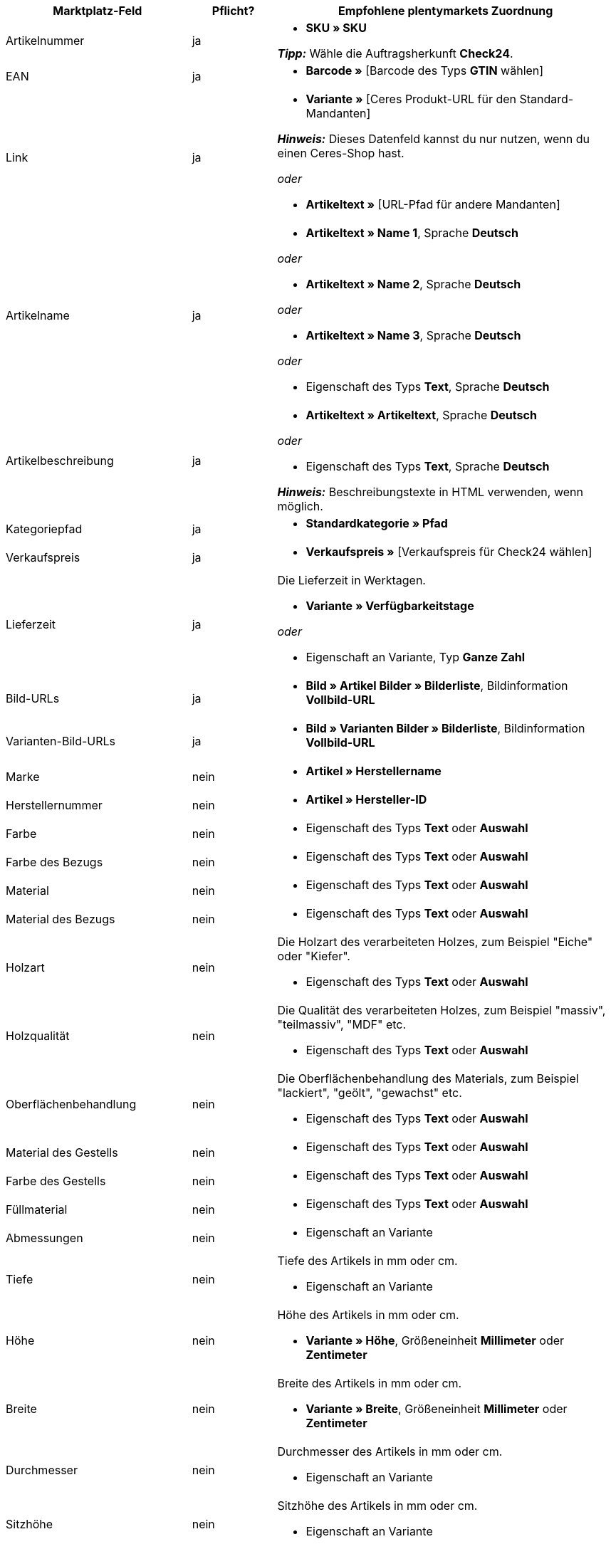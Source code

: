 [[table-recommended-mappings-furniture]]
[cols="2,1,4a"]
|===
|Marktplatz-Feld |Pflicht? |Empfohlene plentymarkets Zuordnung

| Artikelnummer
| ja
| * *SKU » SKU* +

*_Tipp:_* Wähle die Auftragsherkunft *Check24*.

| EAN
| ja
| * *Barcode »* [Barcode des Typs *GTIN* wählen]

| Link
| ja
| * *Variante »* [Ceres Produkt-URL für den Standard-Mandanten] +

*_Hinweis:_* Dieses Datenfeld kannst du nur nutzen, wenn du einen Ceres-Shop hast.

_oder_

* *Artikeltext »* [URL-Pfad für andere Mandanten]

| Artikelname
| ja
| * *Artikeltext » Name 1*, Sprache *Deutsch*

_oder_

* *Artikeltext » Name 2*, Sprache *Deutsch*

_oder_

* *Artikeltext » Name 3*, Sprache *Deutsch*

_oder_

* Eigenschaft des Typs *Text*, Sprache *Deutsch*

| Artikelbeschreibung
| ja
| * *Artikeltext » Artikeltext*, Sprache *Deutsch*

_oder_

* Eigenschaft des Typs *Text*, Sprache *Deutsch*

*_Hinweis:_* Beschreibungstexte in HTML verwenden, wenn möglich.

| Kategoriepfad
| ja
| * *Standardkategorie » Pfad*

| Verkaufspreis
| ja
| * *Verkaufspreis »* [Verkaufspreis für Check24 wählen]

| Lieferzeit
| ja
| Die Lieferzeit in Werktagen. +

* *Variante » Verfügbarkeitstage*

_oder_

* Eigenschaft an Variante, Typ *Ganze Zahl*

| Bild-URLs
| ja
| * *Bild » Artikel Bilder » Bilderliste*, Bildinformation *Vollbild-URL*

| Varianten-Bild-URLs
| ja
| * *Bild » Varianten Bilder » Bilderliste*, Bildinformation *Vollbild-URL*

| Marke
| nein
| * *Artikel » Herstellername*

| Herstellernummer
| nein
| * *Artikel » Hersteller-ID*

| Farbe
| nein
| * Eigenschaft des Typs *Text* oder *Auswahl*

| Farbe des Bezugs
| nein
| * Eigenschaft des Typs *Text* oder *Auswahl*

| Material
| nein
| * Eigenschaft des Typs *Text* oder *Auswahl*

| Material des Bezugs
| nein
| * Eigenschaft des Typs *Text* oder *Auswahl*

| Holzart
| nein
| Die Holzart des verarbeiteten Holzes, zum Beispiel "Eiche" oder "Kiefer". +

* Eigenschaft des Typs *Text* oder *Auswahl*

| Holzqualität
| nein
| Die Qualität des verarbeiteten Holzes, zum Beispiel "massiv", "teilmassiv", "MDF" etc. +

* Eigenschaft des Typs *Text* oder *Auswahl*

| Oberflächenbehandlung
| nein
| Die Oberflächenbehandlung des Materials, zum Beispiel "lackiert", "geölt", "gewachst" etc. +

* Eigenschaft des Typs *Text* oder *Auswahl*

| Material des Gestells
| nein
| * Eigenschaft des Typs *Text* oder *Auswahl*

| Farbe des Gestells
| nein
| * Eigenschaft des Typs *Text* oder *Auswahl*

| Füllmaterial
| nein
| * Eigenschaft des Typs *Text* oder *Auswahl*

| Abmessungen
| nein
| * Eigenschaft an Variante

| Tiefe
| nein
| Tiefe des Artikels in mm oder cm. +

* Eigenschaft an Variante

| Höhe
| nein
| Höhe des Artikels in mm oder cm. +

* *Variante » Höhe*, Größeneinheit *Millimeter* oder *Zentimeter*

| Breite
| nein
| Breite des Artikels in mm oder cm. +

* *Variante » Breite*, Größeneinheit *Millimeter* oder *Zentimeter*

| Durchmesser
| nein
| Durchmesser des Artikels in mm oder cm. +

* Eigenschaft an Variante

| Sitzhöhe
| nein
| Sitzhöhe des Artikels in mm oder cm. +

* Eigenschaft an Variante

| Sitzbreite
| nein
| Sitzbreite des Artikels in mm oder cm. +

* Eigenschaft an Variante

| Sitztiefe
| nein
| Sitztiefe des Artikels in mm oder cm. +

* Eigenschaft an Variante

| Liegefläche
| nein
| Liegefläche bei Betten oder Sofas mit Schlaffunktion. +

* Eigenschaft an Variante

| Gewicht (g/kg)
| nein
| Gewicht des Artikels in g oder kg. +

* *Variante » Gewicht netto g*, Gewichtseinheit *Gramm* oder *Kilogramm*

| Maximale Belastbarkeit (g/kg)
| nein
| Maximale Belastbarkeit in g oder kg. +

* Eigenschaft des Typs *Ganze Zahl* oder *Kommazahl*

| Füllgewicht (g)
| nein
| Füllgewicht in g. +

* Eigenschaft des Typs *Ganze Zahl* oder *Kommazahl*

| Härtegrad
| nein
| Härtegrad bei Matratzen. +

* Eigenschaft des Typs *Text* oder *Auswahl*

| Bezug abnehmbar?
| nein
| * Eigenschaft des Typs *Text* oder *Auswahl* +

erlaubte Werte: `Ja`, `Nein`

| Bezug waschbar?
| nein
| * Eigenschaft des Typs *Text* oder *Auswahl* +

erlaubte Werte: `Ja`, `Nein`

| Für Allergiker geeignet?
| nein
| * Eigenschaft des Typs *Text* oder *Auswahl* +

erlaubte Werte: `Ja`, `Nein`

| Leuchtmittel enthalten?
| nein
| * Eigenschaft des Typs *Text* oder *Auswahl* +

erlaubte Werte: `Ja`, `Nein`

| Energieeffizienzklasse
| nein
| * Eigenschaft des Typs *Text* oder *Auswahl*

| Energieverbrauchskennzeichnung
| nein
| * Eigenschaft des Typs *Text*, URL der Energieverbrauchskennzeichnung als Text eingeben +

*_Erlaubte Dateitypen:_* PDF, JPG

| Produktdatenblatt
| nein
| * Eigenschaft des Typs *Text*, URL des Produktdatenblatts als Text eingeben +

*_Erlaubte Dateitypen:_* PDF

| Lampenfassung
| nein
| * Eigenschaft des Typs *Text* oder *Auswahl*

| Lebensdauer in Stunden
| nein
| * Eigenschaft des Typs *Ganze Zahl* oder *Auswahl*

| Lichtfarbe
| nein
| * Eigenschaft des Typs *Text* oder *Auswahl*

| Lichtstärke in Lumen
| nein
| * Eigenschaft des Typs *Ganze Zahl* oder *Auswahl*

| Beleuchtung dimmbar?
| nein
| * Eigenschaft des Typs *Text* oder *Auswahl* +

erlaubte Werte: `Ja`, `Nein`

| Ausrichtung der Ottomane eines Ecksofas
| nein
| Befindet sich die Ottomane des Sofas links oder rechts? +

* Eigenschaft des Typs *Text* oder *Auswahl* +

erlaubte Werte: `Rechts`, `Links`

| Pflegehinweis
| nein
| * Eigenschaft des Typs *Text*

| Lieferumfang
| nein
| * Eigenschaft des Typs *Text*

| Lieferzustand
| nein
| * Eigenschaft des Typs *Text* oder *Auswahl*

| Stil
| nein
| Stil des Artikels, zum Beispiel "Landhaus" oder "Skandinavisch". +

* Eigenschaft des Typs *Text* oder *Auswahl*

| Modell
| nein
| * *Variante » Modell*

| Serie
| nein
| Zugehörige Serie des Artikels, zum Beispiel bei Jugendzimmern. +

* Eigenschaft des Typs *Text* oder *Auswahl*

| Montageanleitung
| nein
| * Eigenschaft des Typs *Text*, URL der Montageanleitung als Text eingeben +

*_Erlaubte Dateitypen:_* PDF
|===
